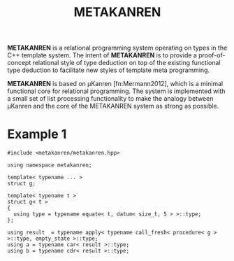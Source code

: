 #+TITLE:METAKANREN

*METAKANREN* is a relational programming system operating on types in
the C++ template system.  The intent of *METAKANREN* is to provide a
proof-of-concept relational style of type deduction on top of the
existing functional type deduction to facilitate new styles of
template meta programming.

*METAKANREN* is based on μKanren [fn:Mermann2012], which is a minimal
functional core for relational programming.  The system is implemented
with a small set of list processing functionality to make the analogy
between μKanren and the core of the METAKANREN  system as strong as
possible.

* Example 1
  #+BEGIN_SRC c++
#include <metakanren/metakanren.hpp>

using namespace metakanren;

template< typename ... >
struct g;

template< typename t >
struct g< t >
{
  using type = typename equate< t, datum< size_t, 5 > >::type;
};

using result  = typename apply< typename call_fresh< procedure< g > >::type, empty_state >::type;
using a = typename car< result >::type;
using b = typename cdr< result >::type;

  #+END_SRC 






[fn:Hermann2013]
Jason Hemann and Daniel P. Friedman. *microKanren: A Minimal
Functional Core for Relational Programming*.  In Proceedings of the
2013 Workshop on Scheme and Functional Programming (Scheme '13),
Alexandria, VA, 2013.  
